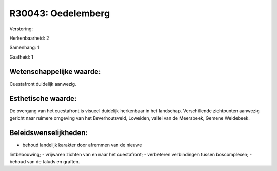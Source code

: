 R30043: Oedelemberg
===================

Verstoring:

Herkenbaarheid: 2

Samenhang: 1

Gaafheid: 1


Wetenschappelijke waarde:
~~~~~~~~~~~~~~~~~~~~~~~~~

Cuestafront duidelijk aanwezig.


Esthetische waarde:
~~~~~~~~~~~~~~~~~~~

De overgang van het cuestafront is visueel duidelijk herkenbaar in
het landschap. Verschillende zichtpunten aanwezig gericht naar ruimere
omgeving van het Beverhoutsveld, Loweiden, vallei van de Meersbeek,
Gemene Weidebeek.




Beleidswenselijkheden:
~~~~~~~~~~~~~~~~~~~~~

- behoud landelijk karakter door afremmen van de nieuwe
lintbebouwing; - vrijwaren zichten van en naar het cuestafront; -
verbeteren verbindingen tussen boscomplexen; - behoud van de taluds en
graften.
